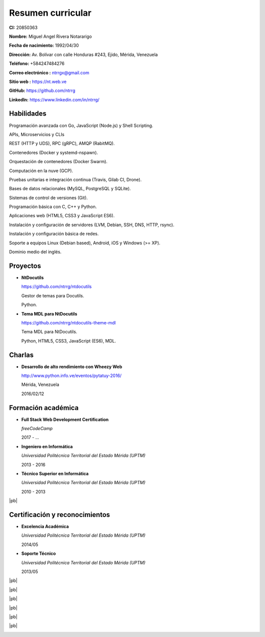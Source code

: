 ==================
Resumen curricular
==================

.. image:: images/facepic.jpg
    :height: 15em
    :class: article-image
    :alt: Foto carnet

**CI:** 20850363

**Nombre:** Miguel Angel Rivera Notararigo

**Fecha de nacimiento:** 1992/04/30

**Dirección:** Av. Bolívar con calle Honduras #243, Ejido, Mérida, Venezuela

**Teléfono:** +584247484276

**Correo electrónico :** ntrrgx@gmail.com

**Sitio web :** https://nt.web.ve

**GitHub:** https://github.com/ntrrg

**LinkedIn:** https://www.linkedin.com/in/ntrrg/

Habilidades
===========

Programación avanzada con Go, JavaScript (Node.js) y Shell Scripting.

APIs, Microservicios y CLIs

REST (HTTP y UDS), RPC (gRPC), AMQP (RabitMQ).

Contenedores (Docker y systemd-nspawn).

Orquestación de contenedores (Docker Swarm).

Computación en la nuve (GCP).

Pruebas unitarias e integración continua (Travis, Gilab CI, Drone).

Bases de datos relacionales (MySQL, PostgreSQL y SQLite).

Sistemas de control de versiones (Git).

Programación básica con C, C++ y Python.

Aplicaciones web (HTML5, CSS3 y JavaScript ES6).

Instalación y configuración de servidores (LVM, Debian, SSH, DNS, HTTP, rsync).

Instalación y configuración básica de redes.

Soporte a equipos Linux (Debian based), Android, iOS y Windows (>= XP).

Dominio medio del inglés.

Proyectos
=========

* **NtDocutils**

  https://github.com/ntrrg/ntdocutils

  Gestor de temas para Docutils.

  Python.

* **Tema MDL para NtDocutils**

  https://github.com/ntrrg/ntdocutils-theme-mdl

  Tema MDL para NtDocutils.

  Python, HTML5, CSS3, JavaScript (ES6), MDL.

Charlas
=======

* **Desarrollo de alto rendimiento con Wheezy Web**

  http://www.python.info.ve/eventos/pytatuy-2016/

  Mérida, Venezuela

  2016/02/12

Formación académica
===================

* **Full Stack Web Development Certification**

  *freeCodeCamp*

  2017 - ...

* **Ingeniero en Informática**

  *Universidad Politécnica Territorial del Estado Mérida (UPTM)*

  2013 - 2016

* **Técnico Superior en Informática**

  *Universidad Politécnica Territorial del Estado Mérida (UPTM)*

  2010 - 2013

|pb|

Certificación y reconocimientos
===============================

* **Excelencia Académica**

  *Universidad Politécnica Territorial del Estado Mérida (UPTM)*

  2014/05

* **Soporte Técnico**

  *Universidad Politécnica Territorial del Estado Mérida (UPTM)*

  2013/05

.. raw:: html

    <h1 class="media-screen">Soportes</h1>

|pb|

.. image:: images/pytatuy.jpg

|pb|

.. image:: images/engineer_degree.jpg

|pb|

.. image:: images/bachelor_degree.jpg
    :height: 70em

|pb|

.. image:: images/academic_excellence.jpg
    :height: 70em

|pb|

.. image:: images/tecnic_support.jpg

|pb|

.. image:: images/tecnic_support-back.jpg

.. |pb| raw:: html

    <div class="media-print" style="page-break-after: always"></div>

.. raw:: html

    <script>
      ATTACHMENTS = [
        {
          url: 'es.rst',
          name: 'Fuente.rst',
          icon: 'code'
        },
        {
          url: 'es.pdf',
          name: 'CV.pdf'
        }
      ]
    </script>

.. raw:: html

    <script>
      LANGS = [
        {
          url: 'en.html',
          name: 'English (Inglés)'
        }
      ]
    </script>

